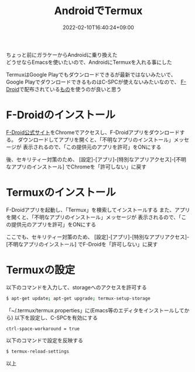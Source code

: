 #+TITLE: AndroidでTermux
#+DATE: 2022-02-10T16:40:24+09:00
#+DRAFT: false
#+CATEGORIES[]: 環境構築
#+TAGS[]: Termux Android

ちょっと前にガラケーからAndroidに乗り換えた\\
どうせならEmacsを使いたいので、AndroidにTermuxを入れる事にした

TermuxはGoogle Playでもダウンロードできるが最新ではないみたいで、
Google PlayでダウンロードできるものはC-SPCが使えないみたいなので、
[[https://f-droid.org/ja/][F-Droid]]で配布されている[[https://f-droid.org/packages/com.termux/][もの]]を使うのが良いと思う

* F-Droidのインストール

[[https://f-droid.org/][F-Droid公式サイト]]をChromeでアクセスし、F-Droidアプリをダウンロードする。
ダウンロードしてアプリを開くと、「不明なアプリのインストール」メッセージが
表示されるので、「この提供元のアプリを許可」をONにする

後、セキリティー対策のため、
[設定]-[アプリ]-[特別なアプリアクセス]-[不明なアプリのインストール]
でChromeを「許可しない」に戻す

* Termuxのインストール

F-Droidアプリを起動し、「Termux」を検索してインストールする
また、アプリを開くと、「不明なアプリのインストール」メッセージが
表示されるので、「この提供元のアプリを許可」をONにする

ここでも、セキリティー対策のため、
[設定]-[アプリ]-[特別なアプリアクセス]-[不明なアプリのインストール]
でF-Droidを「許可しない」に戻す

* Termuxの設定

以下のコマンドを入力して、storageへのアクセスを許可する

#+BEGIN_SRC sh
$ apt-get update; apt-get upgrade; termux-setup-storage
#+END_SRC

「~/.termux/termux.properties」に(Emacs等のエディタをインストールしてから)
以下を設定し、C-SPCを有効にする

#+BEGIN_SRC
ctrl-space-workaround = true
#+END_SRC

以下のコマンドで設定を反映する

#+BEGIN_SRC sh
$ termux-reload-settings
#+END_SRC

以上

